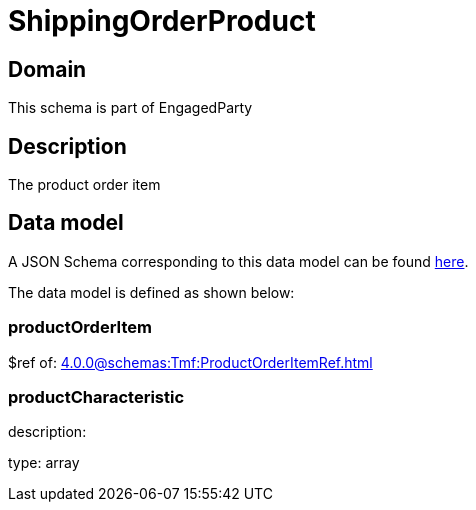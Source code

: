= ShippingOrderProduct

[#domain]
== Domain

This schema is part of EngagedParty

[#description]
== Description

The product order item


[#data_model]
== Data model

A JSON Schema corresponding to this data model can be found https://tmforum.org[here].

The data model is defined as shown below:


=== productOrderItem
$ref of: xref:4.0.0@schemas:Tmf:ProductOrderItemRef.adoc[]


=== productCharacteristic
description: 

type: array

